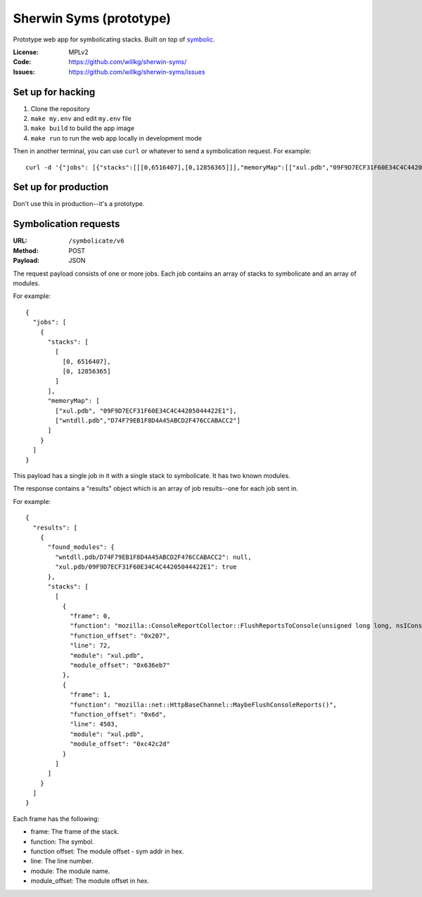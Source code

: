 ========================
Sherwin Syms (prototype)
========================

Prototype web app for symbolicating stacks. Built on top of `symbolic
<https://github.com/getsentry/symbolic>`_.

:License: MPLv2
:Code: https://github.com/willkg/sherwin-syms/
:Issues: https://github.com/willkg/sherwin-syms/issues


Set up for hacking
==================

1. Clone the repository
2. ``make my.env`` and edit ``my.env`` file
3. ``make build`` to build the app image
4. ``make run`` to run the web app locally in development mode

Then in another terminal, you can use ``curl`` or whatever to send a
symbolication request. For example::

    curl -d '{"jobs": [{"stacks":[[[0,6516407],[0,12856365]]],"memoryMap":[["xul.pdb","09F9D7ECF31F60E34C4C44205044422E1"],["wntdll.pdb","D74F79EB1F8D4A45ABCD2F476CCABACC2"]]}]}' http://localhost:5000/symbolicate/v6


Set up for production
=====================

Don't use this in production--it's a prototype.


Symbolication requests
======================

:URL: ``/symbolicate/v6``
:Method: POST
:Payload: JSON

The request payload consists of one or more jobs. Each job contains an array of
stacks to symbolicate and an array of modules.

For example::

  {
    "jobs": [
      {
        "stacks": [
          [
            [0, 6516407],
            [0, 12856365]
          ]
        ],
        "memoryMap": [
          ["xul.pdb", "09F9D7ECF31F60E34C4C44205044422E1"],
          ["wntdll.pdb","D74F79EB1F8D4A45ABCD2F476CCABACC2"]
        ]
      }
    ]
  }

This payload has a single job in it with a single stack to symbolicate. It has
two known modules.

The response contains a "results" object which is an array of job results--one
for each job sent in.

For example::

  {
    "results": [
      {
        "found_modules": {
          "wntdll.pdb/D74F79EB1F8D4A45ABCD2F476CCABACC2": null,
          "xul.pdb/09F9D7ECF31F60E34C4C44205044422E1": true
        },
        "stacks": [
          [
            {
              "frame": 0,
              "function": "mozilla::ConsoleReportCollector::FlushReportsToConsole(unsigned long long, nsIConsoleReportCollector::ReportAction)",
              "function_offset": "0x207",
              "line": 72,
              "module": "xul.pdb",
              "module_offset": "0x636eb7"
            },
            {
              "frame": 1,
              "function": "mozilla::net::HttpBaseChannel::MaybeFlushConsoleReports()",
              "function_offset": "0x6d",
              "line": 4503,
              "module": "xul.pdb",
              "module_offset": "0xc42c2d"
            }
          ]
        ]
      }
    ]
  }

Each frame has the following:

* frame: The frame of the stack.
* function: The symbol.
* function offset: The module offset - sym addr in hex.
* line: The line number.
* module: The module name.
* module_offset: The module offset in hex.
